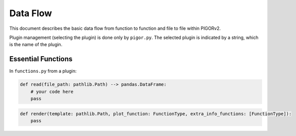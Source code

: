Data Flow
=========

This document describes the basic data flow from function to function and file to file within PIGORv2.

.. mermaid::

    graph LR
        adapter
        functions
        fit
        plot
        render
        pigor((pigor))

        adapter -->|data| pigor
        pigor -->|data| plot
        pigor -->|data| functions
        pigor -->|data| fit
        pigor -->|data, fit, paths| render
        functions --> |result| render
        fit -->|"fit (parameters, fit function)"| pigor
        plot -->|"path(s) to image"| pigor
        render -->|path to file| pigor


Plugin management (selecting the plugin) is done only by ``pigor.py``. The selected plugin is indicated by a string, which is the name of the plugin.

Essential Functions
-------------------

In ``functions.py`` from a plugin:

.. code::

    def read(file_path: pathlib.Path) --> pandas.DataFrame:
        # your code here
        pass

.. code::

    def render(template: pathlib.Path, plot_function: FunctionType, extra_info_functions: [FunctionType]):
        pass

.. todo:: Still figuring out the best way of implementation. Maybe inside of ``pigor.py`` a Measurement class that combines all different data?!

